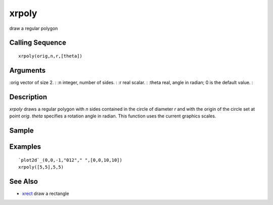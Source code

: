 


xrpoly
======

draw a regular polygon



Calling Sequence
~~~~~~~~~~~~~~~~


::

    xrpoly(orig,n,r,[theta])




Arguments
~~~~~~~~~

:orig vector of size 2.
: :n integer, number of sides.
: :r real scalar.
: :theta real, angle in radian; 0 is the default value.
:



Description
~~~~~~~~~~~

`xrpoly` draws a regular polygon with `n` sides contained in the
circle of diameter `r` and with the origin of the circle set at point
`orig`. `theta` specifies a rotation angle in radian. This function
uses the current graphics scales.



Sample
~~~~~~



Examples
~~~~~~~~


::

    `plot2d`_(0,0,-1,"012"," ",[0,0,10,10])
    xrpoly([5,5],5,5)




See Also
~~~~~~~~


+ `xrect`_ draw a rectangle


.. _xrect: xrect.html


